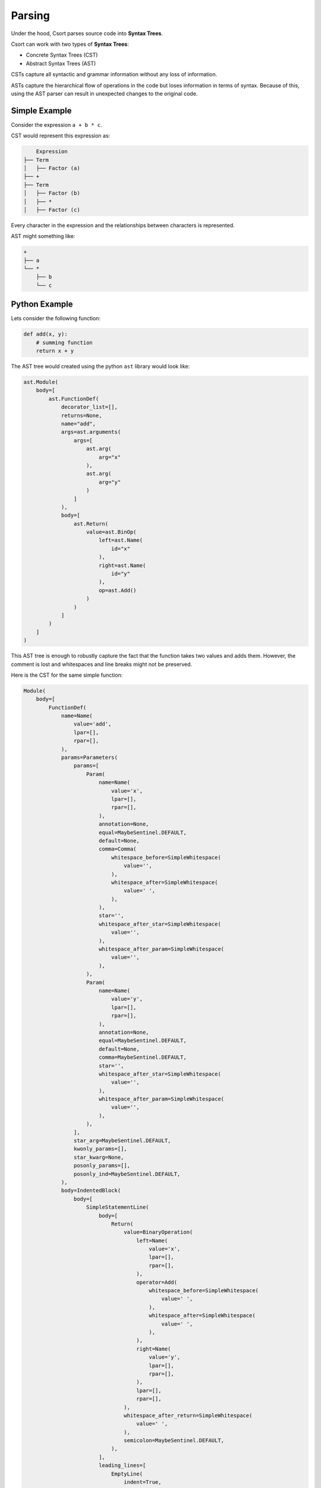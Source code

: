 .. _parsing-label:

Parsing
=======
Under the hood, Csort parses source code into **Syntax Trees**.

Csort can work with two types of **Syntax Trees**:

* Concrete Syntax Trees (CST)
* Abstract Syntax Trees (AST)

CSTs capture all syntactic and grammar information without any loss of information.

ASTs capture the hierarchical flow of operations in the code but loses information in terms
of syntax. Because of this, using the AST parser can result in unexpected changes to the original code.

Simple Example
..............

Consider the expression ``a + b * c``.

CST would represent this expression as:

.. code-block:: text

        Expression
    ├── Term
    │   ├── Factor (a)
    ├── +
    ├── Term
    │   ├── Factor (b)
    │   ├── *
    │   ├── Factor (c)

Every character in the expression and the relationships between characters is represented.

AST might something like:

.. code-block:: text

    +
    ├── a
    └── *
        ├── b
        └── c

Python Example
..............

Lets consider the following function:

.. code-block:: python

    def add(x, y):
        # summing function
        return x + y


The AST tree would created using the python ``ast`` library would look like:

.. code-block:: python

    ast.Module(
        body=[
            ast.FunctionDef(
                decorator_list=[],
                returns=None,
                name="add",
                args=ast.arguments(
                    args=[
                        ast.arg(
                            arg="x"
                        ),
                        ast.arg(
                            arg="y"
                        )
                    ]
                ),
                body=[
                    ast.Return(
                        value=ast.BinOp(
                            left=ast.Name(
                                id="x"
                            ),
                            right=ast.Name(
                                id="y"
                            ),
                            op=ast.Add()
                        )
                    )
                ]
            )
        ]
    )

This AST tree is enough to robustly capture the fact that the function takes two values and adds them.
However, the comment is lost and whitespaces and line breaks might not be preserved.

Here is the CST for the same simple function:

.. code-block:: python

    Module(
        body=[
            FunctionDef(
                name=Name(
                    value='add',
                    lpar=[],
                    rpar=[],
                ),
                params=Parameters(
                    params=[
                        Param(
                            name=Name(
                                value='x',
                                lpar=[],
                                rpar=[],
                            ),
                            annotation=None,
                            equal=MaybeSentinel.DEFAULT,
                            default=None,
                            comma=Comma(
                                whitespace_before=SimpleWhitespace(
                                    value='',
                                ),
                                whitespace_after=SimpleWhitespace(
                                    value=' ',
                                ),
                            ),
                            star='',
                            whitespace_after_star=SimpleWhitespace(
                                value='',
                            ),
                            whitespace_after_param=SimpleWhitespace(
                                value='',
                            ),
                        ),
                        Param(
                            name=Name(
                                value='y',
                                lpar=[],
                                rpar=[],
                            ),
                            annotation=None,
                            equal=MaybeSentinel.DEFAULT,
                            default=None,
                            comma=MaybeSentinel.DEFAULT,
                            star='',
                            whitespace_after_star=SimpleWhitespace(
                                value='',
                            ),
                            whitespace_after_param=SimpleWhitespace(
                                value='',
                            ),
                        ),
                    ],
                    star_arg=MaybeSentinel.DEFAULT,
                    kwonly_params=[],
                    star_kwarg=None,
                    posonly_params=[],
                    posonly_ind=MaybeSentinel.DEFAULT,
                ),
                body=IndentedBlock(
                    body=[
                        SimpleStatementLine(
                            body=[
                                Return(
                                    value=BinaryOperation(
                                        left=Name(
                                            value='x',
                                            lpar=[],
                                            rpar=[],
                                        ),
                                        operator=Add(
                                            whitespace_before=SimpleWhitespace(
                                                value=' ',
                                            ),
                                            whitespace_after=SimpleWhitespace(
                                                value=' ',
                                            ),
                                        ),
                                        right=Name(
                                            value='y',
                                            lpar=[],
                                            rpar=[],
                                        ),
                                        lpar=[],
                                        rpar=[],
                                    ),
                                    whitespace_after_return=SimpleWhitespace(
                                        value=' ',
                                    ),
                                    semicolon=MaybeSentinel.DEFAULT,
                                ),
                            ],
                            leading_lines=[
                                EmptyLine(
                                    indent=True,
                                    whitespace=SimpleWhitespace(
                                        value='',
                                    ),
                                    comment=Comment(
                                        value='# summing function',
                                    ),
                                    newline=Newline(
                                        value=None,
                                    ),
                                ),
                            ],
                            trailing_whitespace=TrailingWhitespace(
                                whitespace=SimpleWhitespace(
                                    value='',
                                ),
                                comment=None,
                                newline=Newline(
                                    value=None,
                                ),
                            ),
                        ),
                    ],
                    header=TrailingWhitespace(
                        whitespace=SimpleWhitespace(
                            value='',
                        ),
                        comment=None,
                        newline=Newline(
                            value=None,
                        ),
                    ),
                    indent=None,
                    footer=[],
                ),
                decorators=[],
                returns=None,
                asynchronous=None,
                leading_lines=[],
                lines_after_decorators=[],
                whitespace_after_def=SimpleWhitespace(
                    value=' ',
                ),
                whitespace_after_name=SimpleWhitespace(
                    value='',
                ),
                whitespace_before_params=SimpleWhitespace(
                    value='',
                ),
                whitespace_before_colon=SimpleWhitespace(
                    value='',
                ),
                type_parameters=None,
                whitespace_after_type_parameters=SimpleWhitespace(
                    value='',
                ),
            ),
        ],
        header=[
            EmptyLine(
                indent=True,
                whitespace=SimpleWhitespace(
                    value='',
                ),
                comment=None,
                newline=Newline(
                    value=None,
                ),
            ),
        ],
        footer=[],
        encoding='utf-8',
        default_indent='    ',
        default_newline='\n',
        has_trailing_newline=True,
    )

The CST is considerably longer and more complex but holds information about syntax, formatting and comments.

By default, Csort uses the ``libcst`` python library to parse source code into a python friendly CST.
The parser can be changed to AST by using the ``--parser=ast`` option on the command line.

**It is strongly recommended to use the default CST parser**
